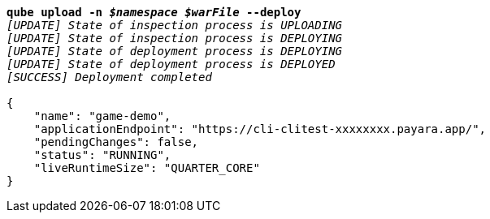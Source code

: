 [listing,subs="+macros,+quotes"]
----
*qube upload -n _$namespace_ _$warFile_ --deploy*
_[UPDATE] State of inspection process is UPLOADING_
_[UPDATE] State of inspection process is DEPLOYING_
_[UPDATE] State of deployment process is DEPLOYING_
_[UPDATE] State of deployment process is DEPLOYED_
_[SUCCESS] Deployment completed_

{
    "name": "game-demo",
    "applicationEndpoint": "+++https:+++//cli-clitest-xxxxxxxx.payara.app/",
    "pendingChanges": false,
    "status": "RUNNING",
    "liveRuntimeSize": "QUARTER+++_+++CORE"
}
----
